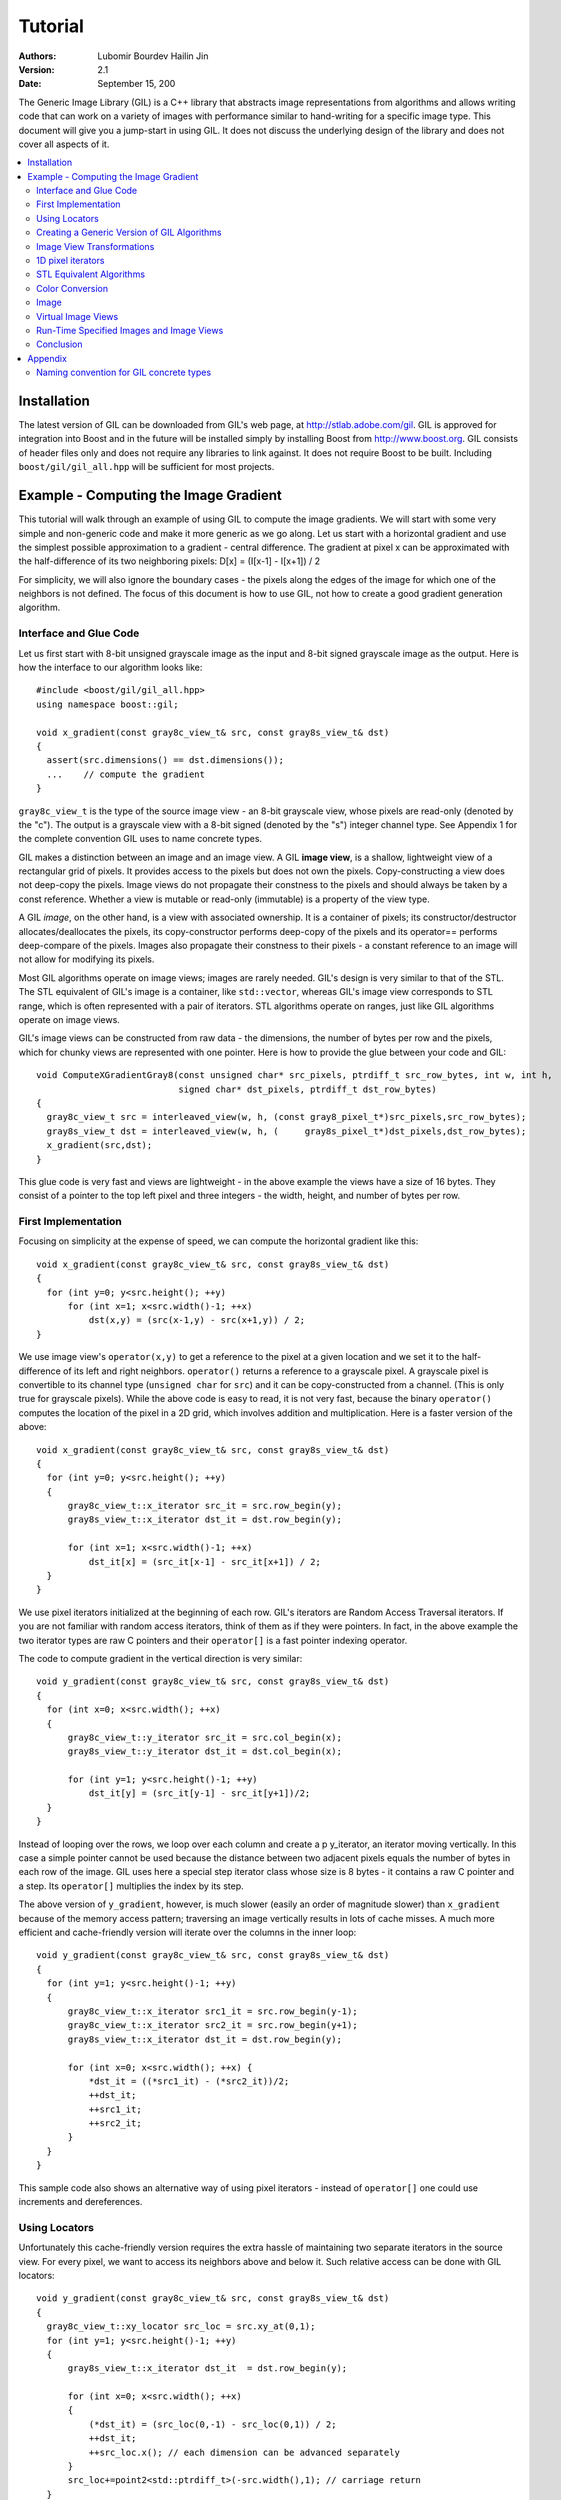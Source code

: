 Tutorial
========

:authors:
   Lubomir Bourdev
   Hailin Jin
:version: 2.1
:date: September 15, 200

The Generic Image Library (GIL) is a C++ library that abstracts image
representations from algorithms and allows writing code that can work on 
a variety of images with performance similar to hand-writing for a specific
image type.
This document will give you a jump-start in using GIL. It does not discuss the
underlying design of the library and does not cover all aspects of it.

.. contents::
   :local:
   
Installation
------------

The latest version of GIL can be downloaded from GIL's web page, at http://stlab.adobe.com/gil.
GIL is approved for integration into Boost and in the future will be installed simply by installing Boost from http://www.boost.org. 
GIL consists of header files only and does not require any libraries to link against. It does not require Boost to be built.
Including ``boost/gil/gil_all.hpp`` will be sufficient for most projects.

Example - Computing the Image Gradient
--------------------------------------

This tutorial will walk through an example of using GIL to compute the image
gradients. We will start with some very simple and non-generic code and make it
more generic as we go along.
Let us start with a horizontal gradient and use the simplest possible approximation
to a gradient - central difference.
The gradient at pixel x can be approximated with the half-difference of its two
neighboring pixels:
D[x] = (I[x-1] - I[x+1]) / 2

For simplicity, we will also ignore the boundary cases - the pixels along the edges
of the image for which one of the neighbors is not defined. 
The focus of this document is how to use GIL, not how to create a good gradient
generation algorithm.

Interface and Glue Code
~~~~~~~~~~~~~~~~~~~~~~~

Let us first start with 8-bit unsigned grayscale image as the input and 8-bit
signed grayscale image as the output. 
Here is how the interface to our algorithm looks like::

  #include <boost/gil/gil_all.hpp>
  using namespace boost::gil;

  void x_gradient(const gray8c_view_t& src, const gray8s_view_t& dst)
  {
    assert(src.dimensions() == dst.dimensions());
    ...    // compute the gradient
  }

``gray8c_view_t`` is the type of the source image view - an 8-bit grayscale view, whose pixels are read-only (denoted by the  "c"). The output
is a grayscale view with a 8-bit signed (denoted by the "s") integer channel type. See Appendix 1 for the complete convention GIL uses to name concrete types.

GIL makes a distinction between an image and an image view. A GIL **image view**, is a shallow, lightweight view of a rectangular grid of pixels. It provides access to the pixels
but does not own the pixels. Copy-constructing a view does not deep-copy the pixels. Image views do not propagate their constness to the pixels and should
always be taken by a const reference. Whether a view is mutable or read-only (immutable) is a property of the view type.

A GIL `image`, on the other hand, is a view with associated ownership. It is a container of pixels; its constructor/destructor allocates/deallocates the pixels, its copy-constructor
performs deep-copy of the pixels and its operator== performs deep-compare of the pixels. Images also propagate their constness to their pixels - a constant reference to an image will not
allow for modifying its pixels.

Most GIL algorithms operate on image views; images are rarely needed. GIL's design is very similar to that of the STL. The STL equivalent of GIL's image is a container, like ``std::vector``, whereas
GIL's image view corresponds to STL range, which is often represented with a pair of iterators. STL algorithms operate on ranges, just like GIL algorithms operate on image views.

GIL's image views can be constructed from raw data - the dimensions, the number of bytes per row and the pixels, which for chunky views are represented with one pointer. Here is how to provide 
the glue between your code and GIL::

  void ComputeXGradientGray8(const unsigned char* src_pixels, ptrdiff_t src_row_bytes, int w, int h,
                             signed char* dst_pixels, ptrdiff_t dst_row_bytes)
  {
    gray8c_view_t src = interleaved_view(w, h, (const gray8_pixel_t*)src_pixels,src_row_bytes);
    gray8s_view_t dst = interleaved_view(w, h, (     gray8s_pixel_t*)dst_pixels,dst_row_bytes);
    x_gradient(src,dst);
  }

This glue code is very fast and views are lightweight - in the above example the views have a size of 16 bytes. They consist of a pointer to the top left pixel and three integers - the width, height, 
and number of bytes per row.

First Implementation
~~~~~~~~~~~~~~~~~~~~

Focusing on simplicity at the expense of speed, we can compute the horizontal gradient like this::

  void x_gradient(const gray8c_view_t& src, const gray8s_view_t& dst)
  {
    for (int y=0; y<src.height(); ++y)
        for (int x=1; x<src.width()-1; ++x)
            dst(x,y) = (src(x-1,y) - src(x+1,y)) / 2;
  }

We use image view's ``operator(x,y)`` to get a reference to the pixel at a given location and we set it to the half-difference of its left and right neighbors.
``operator()`` returns a reference to a grayscale pixel. A grayscale pixel is convertible to its channel type (``unsigned char`` for ``src``) and it can be copy-constructed from a channel.
(This is only true for grayscale pixels).
While the above code is easy to read, it is not very fast, because the binary ``operator()`` computes the location of the pixel in a 2D grid, which involves addition and multiplication. Here is 
a faster version of the above::

  void x_gradient(const gray8c_view_t& src, const gray8s_view_t& dst)
  {
    for (int y=0; y<src.height(); ++y)
    {
        gray8c_view_t::x_iterator src_it = src.row_begin(y);
        gray8s_view_t::x_iterator dst_it = dst.row_begin(y);

        for (int x=1; x<src.width()-1; ++x)
            dst_it[x] = (src_it[x-1] - src_it[x+1]) / 2;
    }
  }

We use pixel iterators initialized at the beginning of each row. GIL's iterators are Random Access Traversal iterators. If you are not familiar with random access iterators, think of them as if they 
were pointers. In fact, in the above example the two iterator types are raw C pointers and their ``operator[]`` is a fast pointer indexing operator.

The code to compute gradient in the vertical direction is very similar::

  void y_gradient(const gray8c_view_t& src, const gray8s_view_t& dst)
  {
    for (int x=0; x<src.width(); ++x)
    {
        gray8c_view_t::y_iterator src_it = src.col_begin(x);
        gray8s_view_t::y_iterator dst_it = dst.col_begin(x);

        for (int y=1; y<src.height()-1; ++y)
            dst_it[y] = (src_it[y-1] - src_it[y+1])/2;
    }
  }

Instead of looping over the rows, we loop over each column and create a \p y_iterator, an iterator moving vertically. In this case a simple pointer cannot be used because the distance
between two adjacent pixels equals the number of bytes in each row of the image. GIL uses here a special step iterator class whose size is 8 bytes - it contains a raw C pointer and a step.
Its ``operator[]`` multiplies the index by its step.

The above version of ``y_gradient``, however, is much slower (easily an order of magnitude slower) than ``x_gradient`` because of the memory access pattern; traversing an image vertically
results in lots of cache misses. A much more efficient and cache-friendly version will iterate over the columns in the inner loop::

  void y_gradient(const gray8c_view_t& src, const gray8s_view_t& dst)
  {
    for (int y=1; y<src.height()-1; ++y)
    {
        gray8c_view_t::x_iterator src1_it = src.row_begin(y-1);
        gray8c_view_t::x_iterator src2_it = src.row_begin(y+1);
        gray8s_view_t::x_iterator dst_it = dst.row_begin(y);

        for (int x=0; x<src.width(); ++x) {
            *dst_it = ((*src1_it) - (*src2_it))/2;
            ++dst_it;
            ++src1_it;
            ++src2_it;
        }
    }
  }

This sample code also shows an alternative way of using pixel iterators - instead of ``operator[]`` one could use increments and dereferences.

Using Locators
~~~~~~~~~~~~~~

Unfortunately this cache-friendly version requires the extra hassle of maintaining two separate iterators in the source view. For every pixel,
we want to access its neighbors above and below it. Such relative access can be done with GIL locators::

  void y_gradient(const gray8c_view_t& src, const gray8s_view_t& dst)
  {
    gray8c_view_t::xy_locator src_loc = src.xy_at(0,1);
    for (int y=1; y<src.height()-1; ++y)
    {
        gray8s_view_t::x_iterator dst_it  = dst.row_begin(y);

        for (int x=0; x<src.width(); ++x)
	{
            (*dst_it) = (src_loc(0,-1) - src_loc(0,1)) / 2;
            ++dst_it;
            ++src_loc.x(); // each dimension can be advanced separately
        }
        src_loc+=point2<std::ptrdiff_t>(-src.width(),1); // carriage return
    }
  }

The first line creates a locator pointing to the first pixel of the second row of the source view. A GIL pixel locator is very similar to an iterator,
except that it can move both horizontally and vertically. ``src_loc.x()`` and ``src_loc.y()`` return references to a horizontal and a vertical iterator 
respectively, which can be used to move the locator along the desired dimension, as shown above. Additionally, the locator can be advanced in both dimensions
simultaneously using its ``operator+=`` and ``operator-=``. Similar to image views, locators provide binary ``operator()`` which returns a reference to a pixel
with a relative offset to the current locator position. For example, ``src_loc(0,1)`` returns a reference to the neighbor below the current pixel.
Locators are very lightweight objects - in the above example the locator has a size of 8 bytes - it consists of a raw pointer to the current pixel and an int
indicating the number of bytes from one row to the next (which is the step when moving vertically). The call to ``++src_loc.x()`` corresponds to a single C pointer increment.
However, the example above performs more computations than necessary. The code ``src_loc(0,1)`` has to compute the offset of the pixel in two dimensions, which is slow.
Notice though that the offset of the two neighbors is the same, regardless of the pixel location. To improve the performance, GIL can cache and reuse this offset::

  void y_gradient(const gray8c_view_t& src, const gray8s_view_t& dst)
  {
    gray8c_view_t::xy_locator src_loc = src.xy_at(0,1);
    gray8c_view_t::xy_locator::cached_location_t above = src_loc.cache_location(0,-1);
    gray8c_view_t::xy_locator::cached_location_t below = src_loc.cache_location(0, 1);

    for (int y=1; y<src.height()-1; ++y)
    {
        gray8s_view_t::x_iterator dst_it = dst.row_begin(y);

        for (int x=0; x<src.width(); ++x)
	{
            (*dst_it) = (src_loc[above] - src_loc[below])/2;
            ++dst_it;
            ++src_loc.x();             
        }
        src_loc+=point2<std::ptrdiff_t>(-src.width(),1);
    }
  }

In this example ``src_loc[above]`` corresponds to a fast pointer indexing operation and the code is efficient.

Creating a Generic Version of GIL Algorithms
~~~~~~~~~~~~~~~~~~~~~~~~~~~~~~~~~~~~~~~~~~~~

Let us make our ``x_gradient`` more generic. It should work with any image views, as long as they have the same number of channels.
The gradient operation is to be computed for each channel independently. Here is how the new interface looks like::

  template <typename SrcView, typename DstView>
  void x_gradient(const SrcView& src, const DstView& dst)
  {
    gil_function_requires<ImageViewConcept<SrcView> >();
    gil_function_requires<MutableImageViewConcept<DstView> >();
    gil_function_requires<ColorSpacesCompatibleConcept<
                                typename color_space_type<SrcView>::type, 
                                typename color_space_type<DstView>::type> >();
    
    ... // compute the gradient
  }

The new algorithm now takes the types of the input and output image views as template parameters.
That allows using both built-in GIL image views, as well as any user-defined image view classes.
The first three lines are optional; they use ``boost::concept_check`` to ensure that the two arguments 
are valid GIL image views, that the second one is mutable and that their color spaces are compatible (i.e. have the same set of channels).

GIL does not require using its own built-in constructs. You are free to use your own channels, color spaces, iterators, locators, views and images.
However, to work with the rest of GIL they have to satisfy a set of requirements; in other words, they have to \e model the corresponding GIL _concept_.
GIL's concepts are defined in the user guide. 

One of the biggest drawbacks of using
templates and generic programming in C++ is that compile errors can be very difficult to comprehend.
This is a side-effect of the lack of early type checking - a generic argument may not satisfy the requirements of a function,
but the incompatibility may be triggered deep into a nested call, in code unfamiliar and hardly related to the problem.
GIL uses ``boost::concept_check`` to mitigate this problem. The above three lines of code check whether the
template parameters are valid models of their corresponding concepts.
If a model is incorrect, the compile error will be inside ``gil_function_requires``, which is much closer to the problem 
and easier to track. Furthermore, such checks get compiled out and have zero performance overhead. The disadvantage of using 
concept checks is the sometimes severe impact they have on compile time. This is why GIL performs concept checks only in
debug mode, and only if ``BOOST_GIL_USE_CONCEPT_CHECK`` is defined (off by default).

The body of the generic function is very similar to that of the concrete one. The biggest difference is that we need to loop over the
channels of the pixel and compute the gradient for each channel::

  template <typename SrcView, typename DstView>
  void x_gradient(const SrcView& src, const DstView& dst)
  {
    for (int y=0; y<src.height(); ++y)
    {
        typename SrcView::x_iterator src_it = src.row_begin(y);
        typename DstView::x_iterator dst_it = dst.row_begin(y);

        for (int x=1; x<src.width()-1; ++x)
            for (int c=0; c<num_channels<SrcView>::value; ++c)
                dst_it[x][c] = (src_it[x-1][c]- src_it[x+1][c])/2;
    }
  }

Having an explicit loop for each channel could be a performance problem. GIL allows us to abstract out such per-channel operations::

  template <typename Out>
  struct halfdiff_cast_channels
  {
    template <typename T> Out operator()(const T& in1, const T& in2) const
    {
        return Out((in1-in2)/2);
    }
  };

  template <typename SrcView, typename DstView>
  void x_gradient(const SrcView& src, const DstView& dst)
  {
    typedef typename channel_type<DstView>::type dst_channel_t;

    for (int y=0; y<src.height(); ++y)
    {
        typename SrcView::x_iterator src_it = src.row_begin(y);
        typename DstView::x_iterator dst_it = dst.row_begin(y);

        for (int x=1; x<src.width()-1; ++x)
            static_transform(src_it[x-1], src_it[x+1], dst_it[x], 
                               halfdiff_cast_channels<dst_channel_t>());
    }
  }

``static_transform`` is an example of a channel-level GIL algorithm. Other such algorithms are ``static_generate``, ``static_fill`` and ``static_for_each``. They are the channel-level equivalents
of STL ``generate``, ``transform``, ``fill`` and ``for_each`` respectively. GIL channel algorithms use static recursion to unroll the loops; they never loop over the channels explicitly.
Note that sometimes modern compilers (at least Visual Studio 8) already unroll channel-level loops, such as the one above. However, another advantage of using 
GIL's channel-level algorithms is that they pair the channels semantically, not based on their order in memory. For example, the above example will properly match an RGB source 
with a BGR destination.

Here is how we can use our generic version with images of different types::

  // Calling with 16-bit grayscale data
  void XGradientGray16_Gray32(const unsigned short* src_pixels, ptrdiff_t src_row_bytes, int w, int h,
                              signed int* dst_pixels, ptrdiff_t dst_row_bytes)
  {
    gray16c_view_t src=interleaved_view(w,h,(const gray16_pixel_t*)src_pixels,src_row_bytes);
    gray32s_view_t dst=interleaved_view(w,h,(     gray32s_pixel_t*)dst_pixels,dst_row_bytes);
    x_gradient(src,dst);
  }

  // Calling with 8-bit RGB data into 16-bit BGR
  void XGradientRGB8_BGR16(const unsigned char* src_pixels, ptrdiff_t src_row_bytes, int w, int h,
                           signed short* dst_pixels, ptrdiff_t dst_row_bytes)
  {
    rgb8c_view_t  src = interleaved_view(w,h,(const rgb8_pixel_t*)src_pixels,src_row_bytes);
    rgb16s_view_t dst = interleaved_view(w,h,(    rgb16s_pixel_t*)dst_pixels,dst_row_bytes);
    x_gradient(src,dst);
  }

  // Either or both the source and the destination could be planar - the gradient code does not change
  void XGradientPlanarRGB8_RGB32(
           const unsigned short* src_r, const unsigned short* src_g, const unsigned short* src_b, 
           ptrdiff_t src_row_bytes, int w, int h,
           signed int* dst_pixels, ptrdiff_t dst_row_bytes)
  {
    rgb16c_planar_view_t src=planar_rgb_view (w,h, src_r,src_g,src_b,         src_row_bytes);
    rgb32s_view_t        dst=interleaved_view(w,h,(rgb32s_pixel_t*)dst_pixels,dst_row_bytes);
    x_gradient(src,dst);
  }

As these examples illustrate, both the source and the destination can be interleaved or planar, of any channel depth (assuming the destination channel is 
assignable to the source), and of any compatible color spaces.

GIL 2.1 can also natively represent images whose channels are not byte-aligned, such as 6-bit RGB222 image or a 1-bit Gray1 image.
GIL algorithms apply to these images natively. See the design guide or sample files for more on using such images.

Image View Transformations
~~~~~~~~~~~~~~~~~~~~~~~~~~

One way to compute the y-gradient is to rotate the image by 90 degrees, compute the x-gradient and rotate the result back. Here is how to do this in GIL::

  template <typename SrcView, typename DstView>
  void y_gradient(const SrcView& src, const DstView& dst)
  {
    x_gradient(rotated90ccw_view(src), rotated90ccw_view(dst));
  }

``rotated90ccw_view`` takes an image view and returns an image view representing 90-degrees counter-clockwise rotation of its input. It is an example of a GIL view transformation function. GIL provides
a variety of transformation functions that can perform any axis-aligned rotation, transpose the view, flip it vertically or horizontally, extract a rectangular subimage, 
perform color conversion, subsample view, etc. The view transformation functions are fast and shallow - they don't copy the pixels, they just change the "coordinate system" of 
accessing the pixels. ``rotated90cw_view``, for example, returns a view whose horizontal iterators are the vertical iterators of the original view. The above code to compute ``y_gradient``
is slow because of the memory access pattern; using ``rotated90cw_view`` does not make it any slower.

Another example: suppose we want to compute the gradient of the N-th channel of a color image. Here is how to do that::

  template <typename SrcView, typename DstView>
  void nth_channel_x_gradient(const SrcView& src, int n, const DstView& dst)
  {
    x_gradient(nth_channel_view(src, n), dst);
  }

``nth_channel_view`` is a view transformation function that takes any view and returns a single-channel (grayscale) view of its N-th channel.
For interleaved RGB view, for example, the returned view is a step view - a view whose horizontal iterator skips over two channels when incremented.
If applied on a planar RGB view, the returned type is a simple grayscale view whose horizontal iterator is a C pointer.
Image view transformation functions can be piped together. For example, to compute the y gradient of the second channel of the even pixels in the view, use::

  y_gradient(subsampled_view(nth_channel_view(src, 1), 2,2), dst);

GIL can sometimes simplify piped views. For example, two nested subsampled views (views that skip over pixels in X and in Y) can be represented as a single subsampled view whose step
is the product of the steps of the two views.

1D pixel iterators
~~~~~~~~~~~~~~~~~~

Let's go back to ``x_gradient`` one more time.
Many image view algorithms apply the same operation for each pixel and GIL provides an abstraction to handle them. However, our algorithm has an unusual access pattern, as it skips the
first and the last column. It would be nice and instructional to see how we can rewrite it in canonical form. The way to do that in GIL is to write a version that works for every pixel, but
apply it only on the subimage that excludes the first and last column::

  void x_gradient_unguarded(const gray8c_view_t& src, const gray8s_view_t& dst)
  {
    for (int y=0; y<src.height(); ++y)
    {
        gray8c_view_t::x_iterator src_it = src.row_begin(y);
        gray8s_view_t::x_iterator dst_it = dst.row_begin(y);

        for (int x=0; x<src.width(); ++x)
            dst_it[x] = (src_it[x-1] - src_it[x+1]) / 2;
    }
  }

  void x_gradient(const gray8c_view_t& src, const gray8s_view_t& dst)
  {
    assert(src.width()>=2);
    x_gradient_unguarded(subimage_view(src, 1, 0, src.width()-2, src.height()),
                         subimage_view(dst, 1, 0, src.width()-2, src.height()));
  }

``subimage_view`` is another example of a GIL view transformation function. It takes a source view and a rectangular region (in this case, defined as x_min,y_min,width,height) and
returns a view operating on that region of the source view. The above implementation has no measurable performance degradation from the version that operates on the original views.

Now that ``x_gradient_unguarded`` operates on every pixel, we can rewrite it more compactly::

  void x_gradient_unguarded(const gray8c_view_t& src, const gray8s_view_t& dst)
  {
    gray8c_view_t::iterator src_it = src.begin();
    for (gray8s_view_t::iterator dst_it = dst.begin(); dst_it!=dst.end(); ++dst_it, ++src_it)
        *dst_it = (src_it.x()[-1] - src_it.x()[1]) / 2;
  }

GIL image views provide ``begin()`` and ``end()`` methods that return one dimensional pixel iterators which iterate over each pixel in the view, 
left to right and top to bottom. They do a proper "carriage return" - they skip any unused bytes at the end of a row. As such, they are slightly suboptimal, because they need to keep 
track of their current position with respect to the end of the row. Their increment operator performs one extra check (are we at the end of the row?), a check that is avoided if two 
nested loops are used instead. These iterators have a method ``x()`` which returns the more lightweight horizontal iterator that we used previously. Horizontal iterators have no
notion of the end of rows. In this case, the horizontal iterators are raw C pointers. In our example, we must use the horizontal iterators to access the two neighbors properly, since they
could reside outside the image view.

STL Equivalent Algorithms
~~~~~~~~~~~~~~~~~~~~~~~~~

GIL provides STL equivalents of many algorithms. For example, ``std::transform`` is an STL algorithm that sets each element in a destination range the result of a generic function taking the
corresponding element of the source range. In our example, we want to assign to each destination pixel the value of the half-difference of the horizontal neighbors of the corresponding source pixel.
If we abstract that operation in a function object, we can use GIL's ``transform_pixel_positions`` to do that::

  struct half_x_difference
  {
    int operator()(const gray8c_loc_t& src_loc) const
    {
        return (src_loc.x()[-1] - src_loc.x()[1]) / 2;
    }
  };

  void x_gradient_unguarded(const gray8c_view_t& src, const gray8s_view_t& dst)
  {
    transform_pixel_positions(src, dst, half_x_difference());
  }

GIL provides the algorithms ``for_each_pixel`` and ``transform_pixels`` which are image view equivalents of STL ``std::for_each`` and ``std::transform``. It also provides 
``for_each_pixel_position`` and ``transform_pixel_positions``, which instead of references to pixels, pass to the generic function pixel locators. This allows for more powerful functions
that can use the pixel neighbors through the passed locators.
GIL algorithms iterate through the pixels using the more efficient two nested loops (as opposed to the single loop using 1-D iterators)

Color Conversion
~~~~~~~~~~~~~~~~

Instead of computing the gradient of each color plane of an image, we often want to compute the gradient of the luminosity. In other words, we want to convert the
color image to grayscale and compute the gradient of the result. Here how to compute the luminosity gradient of a 32-bit float RGB image::

  void x_gradient_rgb_luminosity(const rgb32fc_view_t& src, const gray8s_view_t& dst)
  {
    x_gradient(color_converted_view<gray8_pixel_t>(src), dst);
  }

``color_converted_view`` is a GIL view transformation function that takes any image view and returns a view in a target color space and channel depth (specified 
as template parameters). In our example, it constructs an 8-bit integer grayscale view over 32-bit float RGB pixels. Like all other view transformation functions,  ``color_converted_view`` is very
fast and shallow. It doesn't copy the data or perform any color conversion. Instead it returns a view that performs color conversion every time its pixels are accessed.

In the generic version of this algorithm we might like to convert the color space to grayscale, but keep the channel depth the same. We do that by constructing the
type of a GIL grayscale pixel with the same channel as the source, and color convert to that pixel type::

  template <typename SrcView, typename DstView>
  void x_luminosity_gradient(const SrcView& src, const DstView& dst)
  {
    typedef pixel<typename channel_type<SrcView>::type, gray_layout_t> gray_pixel_t;
    x_gradient(color_converted_view<gray_pixel_t>(src), dst);
  }

When the destination color space and channel type happens to be the same as the source one, color conversion is unnecessary. GIL detects this case and avoids calling the color conversion
code at all - i.e. ``color_converted_view`` returns back the source view unchanged.

Image
~~~~~

The above example has a performance problem - ``x_gradient`` dereferences most source pixels twice, which will cause the above code to perform color conversion twice.
Sometimes it may be more efficient to copy the color converted image into a temporary buffer and use it to compute the gradient - that way color conversion is invoked once per pixel.
Using our non-generic version we can do it like this::

  void x_luminosity_gradient(const rgb32fc_view_t& src, const gray8s_view_t& dst)
  {
    gray8_image_t ccv_image(src.dimensions());
    copy_pixels(color_converted_view<gray8_pixel_t>(src), view(ccv_image));

    x_gradient(const_view(ccv_image), dst);
  }

First we construct an 8-bit grayscale image with the same dimensions as our source. Then we copy a color-converted view of the source into the temporary image.
Finally we use a read-only view of the temporary image in our ``x_gradient algorithm``. As the example shows, GIL provides global functions ``view`` and ``const_view``
that take an image and return a mutable or an immutable view of its pixels.

Creating a generic version of the above is a bit trickier::

  template <typename SrcView, typename DstView>
  void x_luminosity_gradient(const SrcView& src, const DstView& dst)
  {
    typedef typename channel_type<DstView>::type d_channel_t;
    typedef typename channel_convert_to_unsigned<d_channel_t>::type channel_t;
    typedef pixel<channel_t, gray_layout_t>  gray_pixel_t;
    typedef image<gray_pixel_t, false>       gray_image_t;

    gray_image_t ccv_image(src.dimensions());
    copy_pixels(color_converted_view<gray_pixel_t>(src), view(ccv_image));
    x_gradient(const_view(ccv_image), dst);
  }

First we use the ``channel_type`` metafunction to get the channel type of the destination view. A metafunction is a function operating on types. In GIL metafunctions
are class templates (declared with ``struct`` type specifier) which take their parameters as template parameters and return their result in a nested typedef called ``type``. In this case, ``channel_type`` is
a unary metafunction which in this example is called with the type of an image view and returns the type of the channel associated with that image view. 

GIL constructs that have an associated pixel type, such as pixels, pixel iterators, locators, views and images, all model ``PixelBasedConcept``, which means
that they provide a set of metafunctions to query the pixel properties, such as ``channel_type``, ``color_space_type``, ``channel_mapping_type``, and ``num_channels``. 

After we get the channel type of the destination view, we use another metafunction to remove its sign (if it is a signed integral type) and then use it
to generate the type of a grayscale pixel. From the pixel type we create the image type. GIL's image class is specialized over the pixel type and a boolean 
indicating whether the image should be planar or interleaved.
Single-channel (grayscale) images in GIL must always be interleaved. There are multiple ways of constructing types in GIL. Instead of instantiating the classes
directly we could have used type factory metafunctions. The following code is equivalent::

  template <typename SrcView, typename DstView>
  void x_luminosity_gradient(const SrcView& src, const DstView& dst)
  {
    typedef typename channel_type<DstView>::type d_channel_t;
    typedef typename channel_convert_to_unsigned<d_channel_t>::type channel_t;
    typedef typename image_type<channel_t, gray_layout_t>::type gray_image_t;
    typedef typename gray_image_t::value_type gray_pixel_t;

    gray_image_t ccv_image(src.dimensions());
    copy_and_convert_pixels(src, view(ccv_image));
    x_gradient(const_view(ccv_image), dst);
  }

GIL provides a set of metafunctions that generate GIL types - ``image_type`` is one such meta-function that constructs the type of an image from
a given channel type, color layout, and planar/interleaved option (the default is interleaved). There are also similar meta-functions to
construct the types of pixel references, iterators, locators and image views. GIL also has metafunctions ``derived_pixel_reference_type``, ``derived_iterator_type``, 
``derived_view_type`` and ``derived_image_type`` that construct the type of a GIL construct from a given source one by changing one or more properties of 
the type and keeping the rest.

From the image type we can use the nested typedef ``value_type`` to obtain the type of a pixel. GIL images, image views and locators have nested typedefs 
``value_type`` and ``reference`` to obtain the type of the pixel and a reference to the pixel. If you have a pixel iterator, you can get these types from its
``iterator_traits``. Note also the algorithm ``copy_and_convert_pixels``, which is an abbreviated version of ``copy_pixels`` with a color converted source view.

Virtual Image Views
~~~~~~~~~~~~~~~~~~~

So far we have been dealing with images that have pixels stored in memory. GIL allows you to create an image view of an arbitrary image, including
a synthetic function. To demonstrate this, let us create a view of the Mandelbrot set.
First, we need to create a function object that computes the value of the Mandelbrot set at a given location (x,y) in the image::

  // models PixelDereferenceAdaptorConcept
  struct mandelbrot_fn
  {
    typedef point2<ptrdiff_t>   point_t;

    typedef mandelbrot_fn       const_t;
    typedef gray8_pixel_t       value_type;
    typedef value_type          reference;
    typedef value_type          const_reference;
    typedef point_t             argument_type;
    typedef reference           result_type;
    BOOST_STATIC_CONSTANT(bool, is_mutable=false);

    mandelbrot_fn() {}
    mandelbrot_fn(const point_t& sz) : _img_size(sz) {}

    result_type operator()(const point_t& p) const
    {
        // normalize the coords to (-2..1, -1.5..1.5)
        double t=get_num_iter(point2<double>(p.x/(double)_img_size.x*3-2, p.y/(double)_img_size.y*3-1.5f));
        return value_type((bits8)(pow(t,0.2)*255));   // raise to power suitable for viewing
    }
  private:
    point_t _img_size;

    double get_num_iter(const point2<double>& p) const
    {
        point2<double> Z(0,0);
        for (int i=0; i<100; ++i)  // 100 iterations
	{
            Z = point2<double>(Z.x*Z.x - Z.y*Z.y + p.x, 2*Z.x*Z.y + p.y);
            if (Z.x*Z.x + Z.y*Z.y > 4)
                return i/(double)100;
        }
        return 0;
    }
  };

We can now use GIL's ``virtual_2d_locator`` with this function object to construct a Mandelbrot view of size 200x200 pixels::

  typedef mandelbrot_fn::point_t point_t;
  typedef virtual_2d_locator<mandelbrot_fn,false> locator_t;
  typedef image_view<locator_t> my_virt_view_t;

  point_t dims(200,200);

  // Construct a Mandelbrot view with a locator, taking top-left corner (0,0) and step (1,1)
  my_virt_view_t mandel(dims, locator_t(point_t(0,0), point_t(1,1), mandelbrot_fn(dims)));

We can treat the synthetic view just like a real one. For example, let's invoke our ``x_gradient`` algorithm to compute
the gradient of the 90-degree rotated view of the Mandelbrot set and save the original and the result::

  gray8s_image_t img(dims);
  x_gradient(rotated90cw_view(mandel), view(img));

  // Save the Mandelbrot set and its 90-degree rotated gradient (jpeg cannot save signed char; must convert to unsigned char)
  jpeg_write_view("mandel.jpg",mandel);
  jpeg_write_view("mandel_grad.jpg",color_converted_view<gray8_pixel_t>(const_view(img)));

Here is what the two files look like:

.. image:: mandel.jpg

Run-Time Specified Images and Image Views
~~~~~~~~~~~~~~~~~~~~~~~~~~~~~~~~~~~~~~~~~

So far we have created a generic function that computes the image gradient of an image view template specialization.
Sometimes, however, the properties of an image view, such as its color space and channel depth, may not be available at compile time.
GIL's ``dynamic_image`` extension allows for working with GIL constructs that are specified at run time, also called _variants_. GIL provides
models of a run-time instantiated image, ``any_image``, and a run-time instantiated image view, ``any_image_view``. The mechanisms are in place to create 
other variants, such as ``any_pixel``, ``any_pixel_iterator``, etc.
Most of GIL's algorithms and all of the view transformation functions also work with run-time instantiated image views and binary algorithms, such
as ``copy_pixels`` can have either or both arguments be variants.

Lets make our ``x_luminosity_gradient`` algorithm take a variant image view. For simplicity, let's assume that only the source view can be a variant.
(As an example of using multiple variants, see GIL's image view algorithm overloads taking multiple variants.)

First, we need to make a function object that contains the templated destination view and has an application operator taking a templated source view::

  #include <boost/gil/extension/dynamic_image/dynamic_image_all.hpp>

  template <typename DstView>
  struct x_gradient_obj
  {
    typedef void result_type;        // required typedef
    
    const DstView& _dst;
    x_gradient_obj(const DstView& dst) : _dst(dst) {}

    template <typename SrcView> 
    void operator()(const SrcView& src) const { x_luminosity_gradient(src, _dst); }
  };

The second step is to provide an overload of ``x_luminosity_gradient`` that takes image view variant and calls GIL's ``apply_operation``
passing it the function object::

  template <typename SrcViews, typename DstView>
  void x_luminosity_gradient(const any_image_view<SrcViews>& src, const DstView& dst)
  {
    apply_operation(src, x_gradient_obj<DstView>(dst));
  }

``any_image_view<SrcViews>`` is the image view variant. It is templated over ``SrcViews``, an enumeration of all possible view types the variant can take.
``src`` contains inside an index of the currently instantiated type, as well as a block of memory containing the instance.
``apply_operation`` goes through a switch statement over the index, each case of which casts the memory to the correct view type and invokes the
function object with it. Invoking an algorithm on a variant has the overhead of one switch statement. Algorithms that perform an operation for
each pixel in an image view have practically no performance degradation when used with a variant.

Here is how we can construct a variant and invoke the algorithm::

  #include <boost/mpl/vector.hpp>
  #include <boost/gil/extension/io/jpeg_dynamic_io.hpp>

  typedef mpl::vector<gray8_image_t, gray16_image_t, rgb8_image_t, rgb16_image_t> my_img_types;
  any_image<my_img_types> runtime_image;
  jpeg_read_image("input.jpg", runtime_image);

  gray8s_image_t gradient(runtime_image.dimensions());
  x_luminosity_gradient(const_view(runtime_image), view(gradient));
  jpeg_write_view("x_gradient.jpg", color_converted_view<gray8_pixel_t>(const_view(gradient)));

In this example, we create an image variant that could be 8-bit or 16-bit RGB or grayscale image. We then use GIL's I/O extension to load the image from file
in its native color space and channel depth. If none of the allowed image types matches the image on disk, an exception will be thrown.
We then construct a 8 bit signed (i.e. ``char``) image to store the gradient and invoke ``x_gradient`` on it. Finally we save the result into another file.
We save the view converted to 8-bit unsigned, because JPEG I/O does not support signed char.

Note how free functions and methods such as ``jpeg_read_image``, ``dimensions``, ``view`` and ``const_view`` work on both templated and variant types.
For templated images ``view(img)`` returns a templated view, whereas for image variants it returns a view variant.
For example, the return type of ``view(runtime_image)`` is ``any_image_view<Views>`` where ``Views`` enumerates four views corresponding to the four image types.
``const_view(runtime_image)`` returns a ``any_image_view`` of the four read-only view types, etc.

A warning about using variants: instantiating an algorithm with a variant effectively instantiates it with every possible type the variant can take. 
For binary algorithms, the algorithm is instantiated with every possible combination of the two input types! This can take a toll on both the compile time 
and the executable size. 

Conclusion
~~~~~~~~~~

This tutorial provides a glimpse at the challenges associated with writing generic and efficient image processing algorithms in GIL.
We have taken a simple algorithm and shown how to make it work with image representations that vary in bit depth, color space, ordering of the
channels, and planar/interleaved structure. We have demonstrated that the algorithm can work with fully abstracted virtual images, and even images
whose type is specified at run time. The associated video presentation also demonstrates that even for complex scenarios the generated assembly
is comparable to that of a C version of the algorithm, hand-written for the specific image types.

Yet, even for such a simple algorithm, we are far from making a fully generic and optimized code. In particular, the presented algorithms work on homogeneous
images, i.e. images whose pixels have channels that are all of the same type. There are examples of images, such as a packed 565 RGB format, which contain
channels of different types. While GIL provides concepts and algorithms operating on heterogeneous pixels, we leave the task of extending x_gradient as an 
exercise for the reader.
Second, after computing the value of the gradient we are simply casting it to the destination channel type. This may not always be the desired operation. For 
example, if the source channel is a float with range [0..1] and the destination is unsigned char, casting the half-difference to unsigned char will result in 
either 0 or 1. Instead, what we might want to do is scale the result into the range of the destination channel. GIL's channel-level algorithms might be useful
in such cases. For example, \p channel_convert converts between channels by linearly scaling the source channel value into the range of the destination channel.

There is a lot to be done in improving the performance as well. Channel-level operations, such as the half-difference, could be abstracted out into atomic 
channel-level algorithms and performance overloads could be provided for concrete channel types. Processor-specific operations could be used, for example, 
to perform the operation over an entire row of pixels simultaneously, or the data could be pre-fetched. All of these optimizations can be realized as performance 
specializations of the generic algorithm. Finally, compilers, while getting better over time, are still failing to fully optimize generic code in some cases, such
as failing to inline some functions or put some variables into registers. If performance is an issue, it might be worth trying your code with different compilers.

Appendix
--------

Naming convention for GIL concrete types
~~~~~~~~~~~~~~~~~~~~~~~~~~~~~~~~~~~~~~~~

Concrete (non-generic) GIL types follow this naming convention:

_ColorSpace_ + _BitDepth_ + [``f`` | ``s``]+ [``c``] + [``_planar``] + [``_step``] + _ClassType_ + ``_t``

Where _ColorSpace_ also indicates the ordering of components. Examples are ``rgb``, ``bgr``, ``cmyk``, ``rgba``. 
_BitDepth_ indicates the bit depth of the color channel. Examples are ``8``,``16``,``32``. By default the type of channel is unsigned integral; using ``s`` indicates
signed integral and ``f`` - a floating point type, which is always signed. ``c`` indicates object operating over immutable pixels. ``_planar`` indicates planar organization 
(as opposed to interleaved). ``_step`` indicates special image views, 
locators and iterators which traverse the data in non-trivial way (for example, backwards or every other pixel). 
_ClassType_ is ``_image`` (image), ``_view`` (image view), ``_loc`` (pixel 2D locator) ``_ptr`` (pixel iterator), ``_ref`` (pixel reference), 
``_pixel`` (pixel value).

examples::

   bgr8_image_t             a;    // 8-bit interleaved BGR image
   cmyk16_pixel_t           b;    // 16-bit CMYK pixel value;
   cmyk16c_planar_ref_t     c(b); // const reference to a 16-bit planar CMYK pixel.
   rgb32f_planar_step_ptr_t d;    // step pointer to a 32-bit planar RGB pixel.

